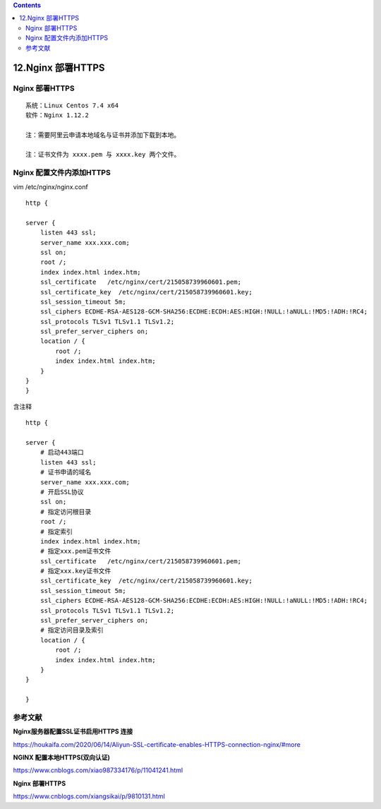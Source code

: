 .. contents::
   :depth: 3
..

12.Nginx 部署HTTPS
==================

Nginx 部署HTTPS
---------------

::

    系统：Linux Centos 7.4 x64
    软件：Nginx 1.12.2

    注：需要阿里云申请本地域名与证书并添加下载到本地。

    注：证书文件为 xxxx.pem 与 xxxx.key 两个文件。

Nginx 配置文件内添加HTTPS
-------------------------

vim /etc/nginx/nginx.conf

::

    http {

    server {
        listen 443 ssl;
        server_name xxx.xxx.com;
        ssl on;
        root /;
        index index.html index.htm;
        ssl_certificate   /etc/nginx/cert/215058739960601.pem;
        ssl_certificate_key  /etc/nginx/cert/215058739960601.key;
        ssl_session_timeout 5m;
        ssl_ciphers ECDHE-RSA-AES128-GCM-SHA256:ECDHE:ECDH:AES:HIGH:!NULL:!aNULL:!MD5:!ADH:!RC4;
        ssl_protocols TLSv1 TLSv1.1 TLSv1.2;
        ssl_prefer_server_ciphers on;
        location / {
            root /;
            index index.html index.htm;
        }
    }
    }

含注释

::

    http {

    server {
        # 启动443端口
        listen 443 ssl;
        # 证书申请的域名
        server_name xxx.xxx.com;
        # 开启SSL协议
        ssl on;
        # 指定访问根目录
        root /;
        # 指定索引
        index index.html index.htm;    
        # 指定xxx.pem证书文件
        ssl_certificate   /etc/nginx/cert/215058739960601.pem;
        # 指定xxx.key证书文件
        ssl_certificate_key  /etc/nginx/cert/215058739960601.key;    
        ssl_session_timeout 5m;
        ssl_ciphers ECDHE-RSA-AES128-GCM-SHA256:ECDHE:ECDH:AES:HIGH:!NULL:!aNULL:!MD5:!ADH:!RC4;
        ssl_protocols TLSv1 TLSv1.1 TLSv1.2;
        ssl_prefer_server_ciphers on;
        # 指定访问目录及索引
        location / {
            root /;
            index index.html index.htm;
        }
    }

    }

参考文献
--------

**Nginx服务器配置SSL证书启用HTTPS 连接**

https://houkaifa.com/2020/06/14/Aliyun-SSL-certificate-enables-HTTPS-connection-nginx/#more

**NGINX 配置本地HTTPS(双向认证)**

https://www.cnblogs.com/xiao987334176/p/11041241.html

**Nginx 部署HTTPS**

https://www.cnblogs.com/xiangsikai/p/9810131.html
